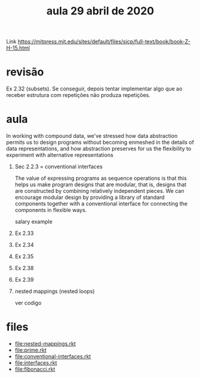 #+Title: aula 29 abril de 2020

Link https://mitpress.mit.edu/sites/default/files/sicp/full-text/book/book-Z-H-15.html

* revisão

Ex 2.32 (subsets). Se conseguir, depois tentar implementar algo que ao
receber estrutura com repetições não produza repetições.

* aula

   In working with compound data, we've stressed how data abstraction
   permits us to design programs without becoming enmeshed in the
   details of data representations, and how abstraction preserves for
   us the flexibility to experiment with alternative representations

1. Sec 2.2.3  = conventional interfaces

   The value of expressing programs as sequence operations is that
   this helps us make program designs that are modular, that is,
   designs that are constructed by combining relatively independent
   pieces. We can encourage modular design by providing a library of
   standard components together with a conventional interface for
   connecting the components in flexible ways.

   salary example

2. Ex 2.33
3. Ex 2.34
4. Ex 2.35
5. Ex 2.38
6. Ex 2.39

7. nested mappings (nested loops)

   ver codigo

* files

- file:nested-mappings.rkt
- file:prime.rkt
- file:conventional-interfaces.rkt
- file:interfaces.rkt
- file:fibonacci.rkt


